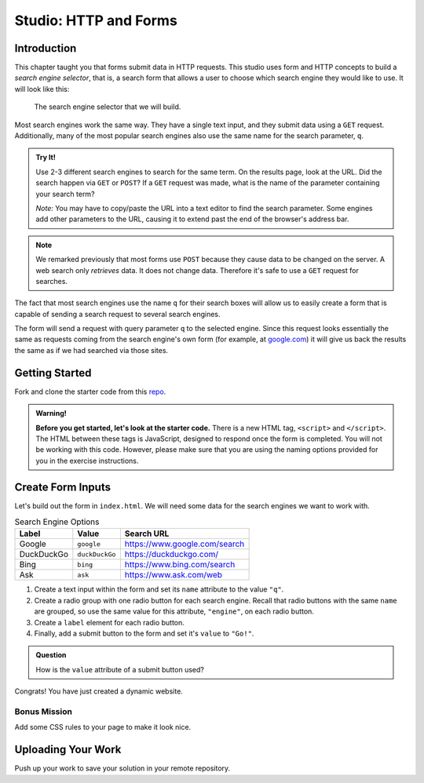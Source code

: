 Studio: HTTP and Forms
======================

Introduction
------------

This chapter taught you that forms submit data in HTTP requests. This studio
uses form and HTTP concepts to build a *search engine selector*, that is, a
search form that allows a user to choose which search engine they would like to
use. It will look like this:

.. figure:: figures/search-engine-selector.png
   :alt: A form with a text input and radio buttons corresponding to various search engines.

   The search engine selector that we will build.

Most search engines work the same way. They have a single text input, and they
submit data using a ``GET`` request. Additionally, many of the most popular
search engines also use the same name for the search parameter, ``q``.

.. admonition:: Try It!

   Use 2-3 different search engines to search for the same term. On the results page, look at the URL. Did the search happen via ``GET`` or ``POST``? If a ``GET`` request was made, what is the name of the parameter containing your search term?

   *Note:* You may have to copy/paste the URL into a text editor to find the search parameter. Some engines add other parameters to the URL, causing it to extend past the end of the browser's address bar.

.. note:: We remarked previously that most forms use ``POST`` because they cause data to be changed on the server. A web search only *retrieves* data. It does not change data. Therefore it's safe to use a ``GET`` request for searches.

The fact that most search engines use the name ``q`` for their search boxes
will allow us to easily create a form that is capable of sending a search
request to several search engines.

The form will send a request with query parameter ``q`` to the selected engine.
Since this request looks essentially the same as requests coming from the
search engine's own form (for example, at `google.com <https://google.com>`__)
it will give us back the results the same as if we had searched via those
sites.

Getting Started
---------------

Fork and clone the starter code from this `repo <https://github.com/LaunchCodeEducation/csharp-intro-to-program-lsn15-http-forms-studio>`_.


.. admonition:: Warning!
   
   **Before you get started, let's look at the starter code.**  There is a new HTML tag, ``<script>`` and ``</script>``.
   The HTML between these tags is JavaScript, designed to respond once the form is completed.  
   You will not be working with this code.  However, please make sure that you are using the naming options provided for you in the exercise instructions.


Create Form Inputs
------------------

Let's build out the form in ``index.html``. We will need some data for the
search engines we want to work with.

.. list-table:: Search Engine Options
   :header-rows: 1

   * - Label
     - Value
     - Search URL
   * - Google
     - ``google``
     - https://www.google.com/search
   * - DuckDuckGo
     - ``duckDuckGo``
     - https://duckduckgo.com/
   * - Bing
     - ``bing``
     - https://www.bing.com/search
   * - Ask
     - ``ask``
     - https://www.ask.com/web

#. Create a text input within the form and set its ``name`` attribute to the
   value ``"q"``.
#. Create a radio group with one radio button for each search engine. Recall
   that radio buttons with the same ``name`` are grouped, so use the same
   value for this attribute, ``"engine"``, on each radio button.
#. Create a ``label`` element for each radio button.
#. Finally, add a submit button to the form and set it's ``value`` to
   ``"Go!"``.

.. admonition:: Question

   How is the ``value`` attribute of a submit button used?

Congrats! You have just created a dynamic website. 

Bonus Mission
^^^^^^^^^^^^^^

Add some CSS rules to your page to make it look nice.

Uploading Your Work
--------------------

Push up your work to save your solution in your remote repository.




